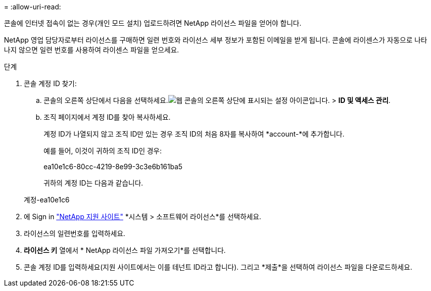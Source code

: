 = 
:allow-uri-read: 


콘솔에 인터넷 접속이 없는 경우(개인 모드 설치) 업로드하려면 NetApp 라이선스 파일을 얻어야 합니다.

NetApp 영업 담당자로부터 라이선스를 구매하면 일련 번호와 라이선스 세부 정보가 포함된 이메일을 받게 됩니다.  콘솔에 라이센스가 자동으로 나타나지 않으면 일련 번호를 사용하여 라이센스 파일을 얻으세요.

.단계
. 콘솔 계정 ID 찾기:
+
.. 콘솔의 오른쪽 상단에서 다음을 선택하세요.image:icon-settings-option.png["웹 콘솔의 오른쪽 상단에 표시되는 설정 아이콘입니다."] > *ID 및 액세스 관리*.
.. 조직 페이지에서 계정 ID를 찾아 복사하세요.
+
계정 ID가 나열되지 않고 조직 ID만 있는 경우 조직 ID의 처음 8자를 복사하여 *account-*에 추가합니다.

+
예를 들어, 이것이 귀하의 조직 ID인 경우:

+
ea10e1c6-80cc-4219-8e99-3c3e6b161ba5

+
귀하의 계정 ID는 다음과 같습니다.

+
계정-ea10e1c6



. 에 Sign in https://mysupport.netapp.com["NetApp 지원 사이트"^] *시스템 > 소프트웨어 라이선스*를 선택하세요.
. 라이선스의 일련번호를 입력하세요.
. *라이선스 키* 열에서 * NetApp 라이선스 파일 가져오기*를 선택합니다.
. 콘솔 계정 ID를 입력하세요(지원 사이트에서는 이를 테넌트 ID라고 합니다). 그리고 *제출*을 선택하여 라이선스 파일을 다운로드하세요.

